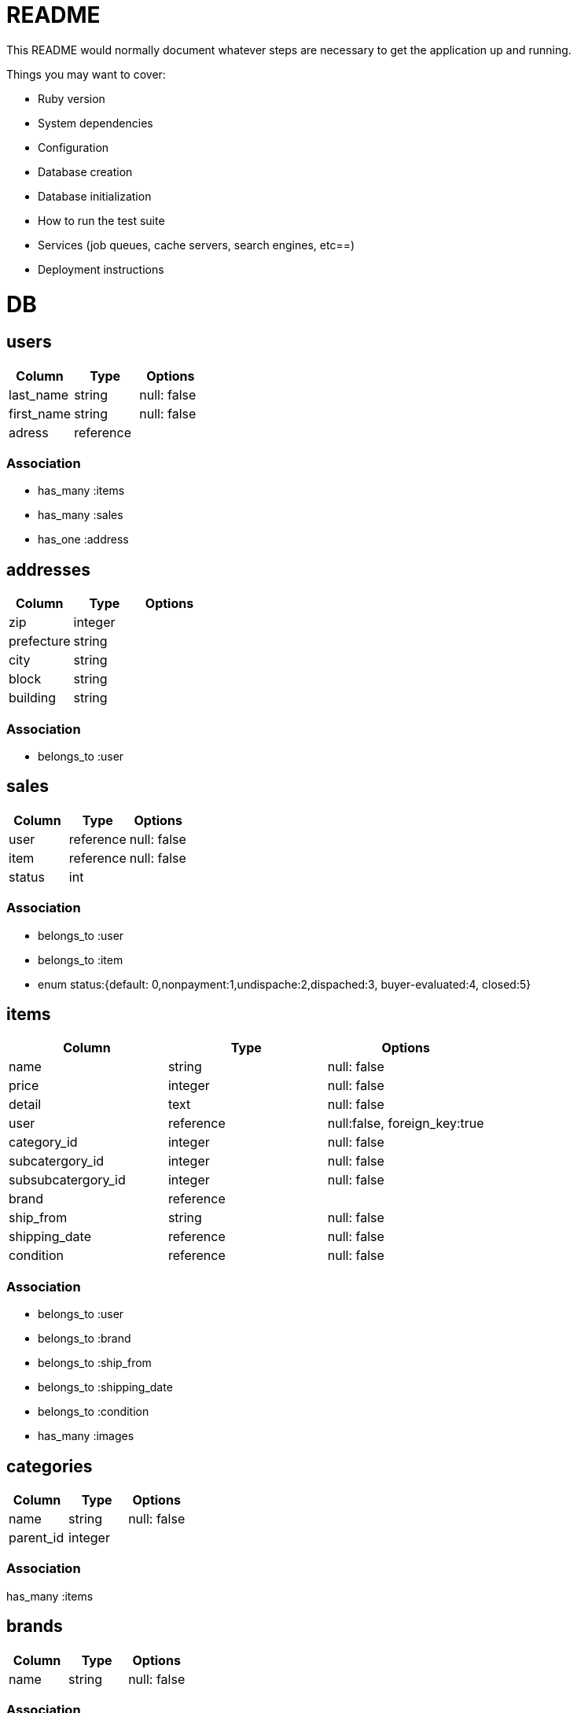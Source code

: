 # README

This README would normally document whatever steps are necessary to get the
application up and running.

Things you may want to cover:

* Ruby version

* System dependencies

* Configuration

* Database creation

* Database initialization

* How to run the test suite

* Services (job queues, cache servers, search engines, etc==)

* Deployment instructions

= DB

== users
[options="header"]
|====
|Column| Type| Options
|last_name|string|null: false
|first_name|string|null: false
|adress|reference|
|====

=== Association
* has_many :items
* has_many :sales

* has_one :address


== addresses
[options="header"]
|====
|Column| Type| Options
|zip|integer|
|prefecture|string|
|city|string|
|block|string|
|building|string|
|====

=== Association
* belongs_to :user

== sales
[options="header"]
|====
|Column| Type| Options
|user|reference|null: false
|item|reference|null: false
|status|int| 
|====

=== Association
* belongs_to :user
* belongs_to :item

* enum status:{default: 0,nonpayment:1,undispache:2,dispached:3, buyer-evaluated:4, closed:5}

== items
[options="header"]
|====
|Column| Type| Options
|name|string|null: false
|price|integer|null: false
|detail|text|null: false
|user|reference|null:false, foreign_key:true
|category_id|integer|null: false
|subcatergory_id|integer|null: false
|subsubcatergory_id|integer|null: false
|brand|reference|
|ship_from|string|null: false
|shipping_date|reference|null: false
|condition|reference|null: false
|====

=== Association
* belongs_to :user
* belongs_to :brand
* belongs_to :ship_from
* belongs_to :shipping_date
* belongs_to :condition

* has_many :images



== categories
[options="header"]
|====
|Column| Type| Options
|name|string|null: false
|parent_id|integer|
|====

=== Association
has_many :items

== brands
[options="header"]
|====
|Column| Type| Options
|name|string|null: false
|====

=== Association
has_many :items

== images
[options="header"]
|====
|Column| Type| Options
|image_url|string|null: false
|item|reference|null: false
|====
belongs_to :item


== conditions
[options="header"]
|====
|Column| Type| Options
|name|string|null: false
|====

=== Association
* has_many :items

== shipping_dates
[options="header"]
|====
|Column| Type| Options
|name|string|null: false
|====

== Association
* has_many :items
